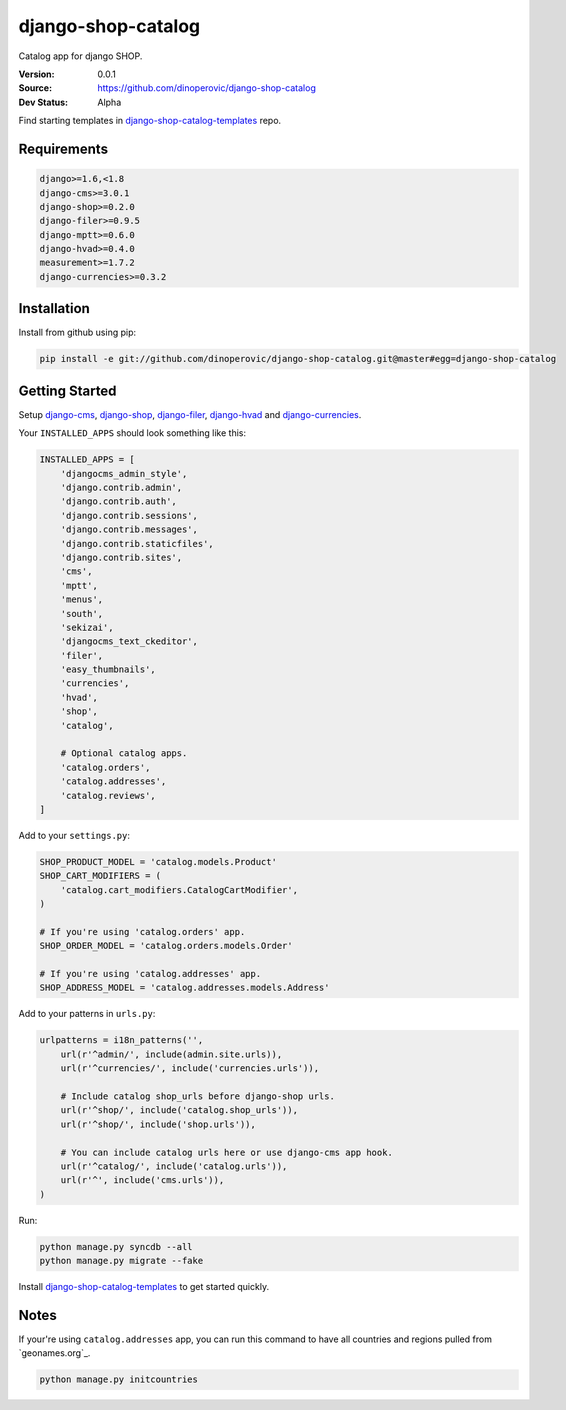 django-shop-catalog
===================

Catalog app for django SHOP.

:Version: 0.0.1
:Source: https://github.com/dinoperovic/django-shop-catalog
:Dev Status: Alpha

Find starting templates in `django-shop-catalog-templates`_ repo.


Requirements
------------

.. code:: text

    django>=1.6,<1.8
    django-cms>=3.0.1
    django-shop>=0.2.0
    django-filer>=0.9.5
    django-mptt>=0.6.0
    django-hvad>=0.4.0
    measurement>=1.7.2
    django-currencies>=0.3.2


Installation
------------

Install from github using pip:

.. code:: bash

    pip install -e git://github.com/dinoperovic/django-shop-catalog.git@master#egg=django-shop-catalog


Getting Started
---------------

Setup `django-cms`_, `django-shop`_, `django-filer`_, `django-hvad`_ and `django-currencies`_.

Your ``INSTALLED_APPS`` should look something like this:

.. code:: python

    INSTALLED_APPS = [
        'djangocms_admin_style',
        'django.contrib.admin',
        'django.contrib.auth',
        'django.contrib.sessions',
        'django.contrib.messages',
        'django.contrib.staticfiles',
        'django.contrib.sites',
        'cms',
        'mptt',
        'menus',
        'south',
        'sekizai',
        'djangocms_text_ckeditor',
        'filer',
        'easy_thumbnails',
        'currencies',
        'hvad',
        'shop',
        'catalog',

        # Optional catalog apps.
        'catalog.orders',
        'catalog.addresses',
        'catalog.reviews',
    ]


Add to your ``settings.py``:

.. code:: python

    SHOP_PRODUCT_MODEL = 'catalog.models.Product'
    SHOP_CART_MODIFIERS = (
        'catalog.cart_modifiers.CatalogCartModifier',
    )

    # If you're using 'catalog.orders' app.
    SHOP_ORDER_MODEL = 'catalog.orders.models.Order'

    # If you're using 'catalog.addresses' app.
    SHOP_ADDRESS_MODEL = 'catalog.addresses.models.Address'


Add to your patterns in ``urls.py``:

.. code:: python

    urlpatterns = i18n_patterns('',
        url(r'^admin/', include(admin.site.urls)),
        url(r'^currencies/', include('currencies.urls')),

        # Include catalog shop_urls before django-shop urls.
        url(r'^shop/', include('catalog.shop_urls')),
        url(r'^shop/', include('shop.urls')),

        # You can include catalog urls here or use django-cms app hook.
        url(r'^catalog/', include('catalog.urls')),
        url(r'^', include('cms.urls')),
    )


Run:

.. code:: bash

    python manage.py syncdb --all
    python manage.py migrate --fake


Install `django-shop-catalog-templates`_ to get started quickly.


Notes
-----

If your're using ``catalog.addresses`` app, you can run this command
to have all countries and regions pulled from `geonames.org`_.

.. code:: bash

    python manage.py initcountries



.. _django-cms: https://github.com/divio/django-cms
.. _django-shop: https://github.com/divio/django-shop
.. _django-shop-catalog-templates: https://github.com/dinoperovic/django-shop-catalog-templates
.. _django-filer: https://github.com/stefanfoulis/django-filer
.. _django-hvad: https://github.com/kristianoellegaard/django-hvad
.. _django-currencies: https://github.com/panosl/django-currencies
.. _geonames.org http://geonames.org/
